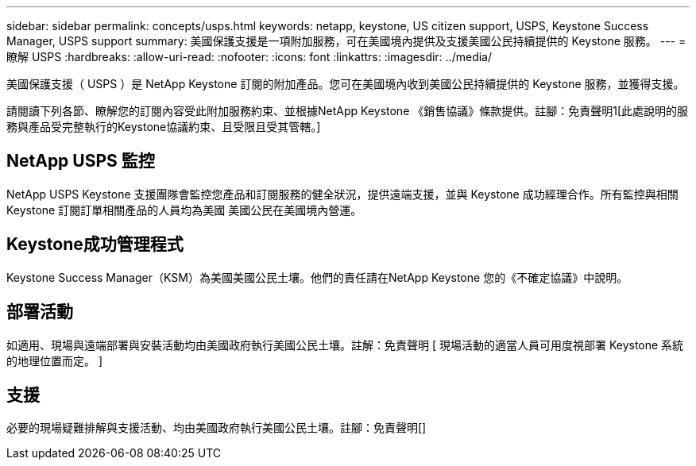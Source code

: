 ---
sidebar: sidebar 
permalink: concepts/usps.html 
keywords: netapp, keystone, US citizen support, USPS, Keystone Success Manager, USPS support 
summary: 美國保護支援是一項附加服務，可在美國境內提供及支援美國公民持續提供的 Keystone 服務。 
---
= 瞭解 USPS
:hardbreaks:
:allow-uri-read: 
:nofooter: 
:icons: font
:linkattrs: 
:imagesdir: ../media/


[role="lead"]
美國保護支援（ USPS ）是 NetApp Keystone 訂閱的附加產品。您可在美國境內收到美國公民持續提供的 Keystone 服務，並獲得支援。

請閱讀下列各節、瞭解您的訂閱內容受此附加服務約束、並根據NetApp Keystone 《銷售協議》條款提供。註腳：免責聲明1[此處說明的服務與產品受完整執行的Keystone協議約束、且受限且受其管轄。]



== NetApp USPS 監控

NetApp USPS Keystone 支援團隊會監控您產品和訂閱服務的健全狀況，提供遠端支援，並與 Keystone 成功經理合作。所有監控與相關 Keystone 訂閱訂單相關產品的人員均為美國 美國公民在美國境內營運。



== Keystone成功管理程式

Keystone Success Manager（KSM）為美國美國公民土壤。他們的責任請在NetApp Keystone 您的《不確定協議》中說明。



== 部署活動

如適用、現場與遠端部署與安裝活動均由美國政府執行美國公民土壤。註解：免責聲明 [ 現場活動的適當人員可用度視部署 Keystone 系統的地理位置而定。 ]



== 支援

必要的現場疑難排解與支援活動、均由美國政府執行美國公民土壤。註腳：免責聲明[]
